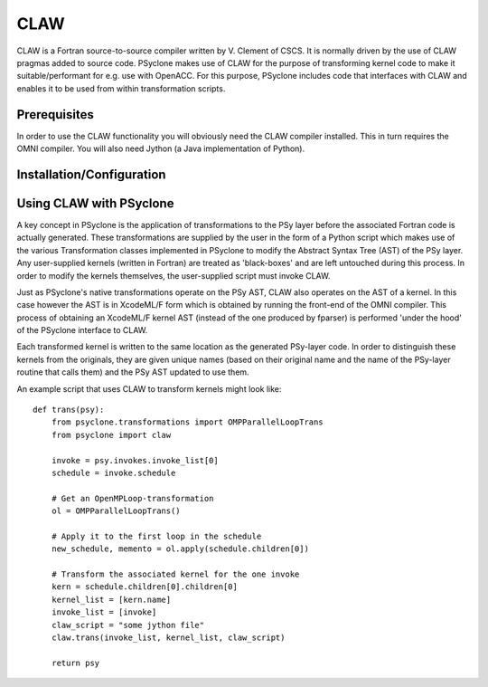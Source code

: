 .. Copyright (C) 2017, Science and Technology Facilities Council, UK

CLAW
====

CLAW is a Fortran source-to-source compiler written by V. Clement of
CSCS. It is normally driven by the use of CLAW pragmas added to source
code. PSyclone makes use of CLAW for the purpose of transforming
kernel code to make it suitable/performant for e.g. use with OpenACC.
For this purpose, PSyclone includes code that interfaces with CLAW and
enables it to be used from within transformation scripts.

Prerequisites
-------------

In order to use the CLAW functionality you will obviously need the CLAW
compiler installed. This in turn requires the OMNI compiler.
You will also need Jython (a Java implementation of Python).

Installation/Configuration
--------------------------


Using CLAW with PSyclone
------------------------

A key concept in PSyclone is the application of transformations to the
PSy layer before the associated Fortran code is actually
generated. These transformations are supplied by the user in the form
of a Python script which makes use of the various Transformation
classes implemented in PSyclone to modify the Abstract Syntax Tree
(AST) of the PSy layer. Any user-supplied kernels (written in Fortran)
are treated as 'black-boxes' and are left untouched during this
process. In order to modify the kernels themselves, the user-supplied
script must invoke CLAW.

Just as PSyclone's native transformations operate on the PSy AST, CLAW
also operates on the AST of a kernel. In this case however the AST is
in XcodeML/F form which is obtained by running the front-end of the
OMNI compiler. This process of obtaining an XcodeML/F kernel AST
(instead of the one produced by fparser) is performed 'under the hood'
of the PSyclone interface to CLAW.

Each transformed kernel is written to the same location as the generated
PSy-layer code. In order to distinguish these kernels from the originals,
they are given unique names (based on their original name and the name of
the PSy-layer routine that calls them) and the PSy AST updated
to use them. 

An example script that uses CLAW to transform kernels might look like:

::

    def trans(psy):
        from psyclone.transformations import OMPParallelLoopTrans
	from psyclone import claw

        invoke = psy.invokes.invoke_list[0]
        schedule = invoke.schedule

        # Get an OpenMPLoop-transformation
        ol = OMPParallelLoopTrans()

        # Apply it to the first loop in the schedule
        new_schedule, memento = ol.apply(schedule.children[0])

	# Transform the associated kernel for the one invoke
	kern = schedule.children[0].children[0]
	kernel_list = [kern.name]
	invoke_list = [invoke]
	claw_script = "some jython file"
        claw.trans(invoke_list, kernel_list, claw_script)

        return psy
